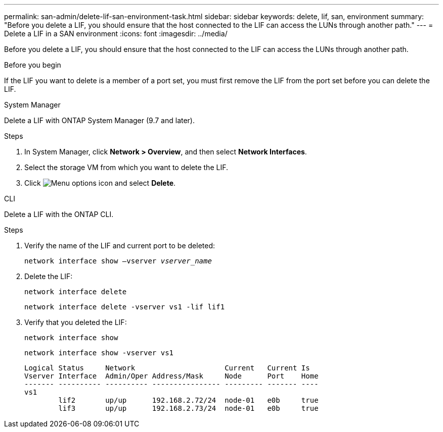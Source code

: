 ---
permalink: san-admin/delete-lif-san-environment-task.html
sidebar: sidebar
keywords: delete, lif, san, environment
summary: "Before you delete a LIF, you should ensure that the host connected to the LIF can access the LUNs through another path."
---
= Delete a LIF in a SAN environment
:icons: font
:imagesdir: ../media/

[.lead]
Before you delete a LIF, you should ensure that the host connected to the LIF can access the LUNs through another path.

.Before you begin

If the LIF you want to delete is a member of a port set, you must first remove the LIF from the port set before you can delete the LIF.

[role="tabbed-block"]
====

.System Manager
--

Delete a LIF with ONTAP System Manager (9.7 and later).

.Steps

. In System Manager, click *Network > Overview*, and then select *Network Interfaces*.
. Select the storage VM from which you want to delete the LIF.
. Click image:icon_kabob.gif[Menu options icon] and select *Delete*.

--
.CLI
--
Delete a LIF with the ONTAP CLI.

.Steps

. Verify the name of the LIF and current port to be deleted:
+
`network interface show –vserver _vserver_name_`
. Delete the LIF:
+
`network interface delete`
+
`network interface delete -vserver vs1 -lif lif1`

. Verify that you deleted the LIF:
+
`network interface show`
+
`network interface show -vserver vs1`
+
----

Logical Status     Network                     Current   Current Is
Vserver Interface  Admin/Oper Address/Mask     Node      Port    Home
------- ---------- ---------- ---------------- --------- ------- ----
vs1
        lif2       up/up      192.168.2.72/24  node-01   e0b     true
        lif3       up/up      192.168.2.73/24  node-01   e0b     true
----
--
====
